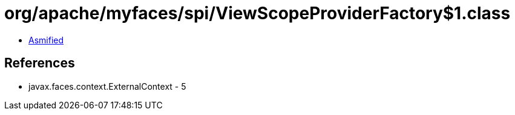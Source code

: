 = org/apache/myfaces/spi/ViewScopeProviderFactory$1.class

 - link:ViewScopeProviderFactory$1-asmified.java[Asmified]

== References

 - javax.faces.context.ExternalContext - 5
